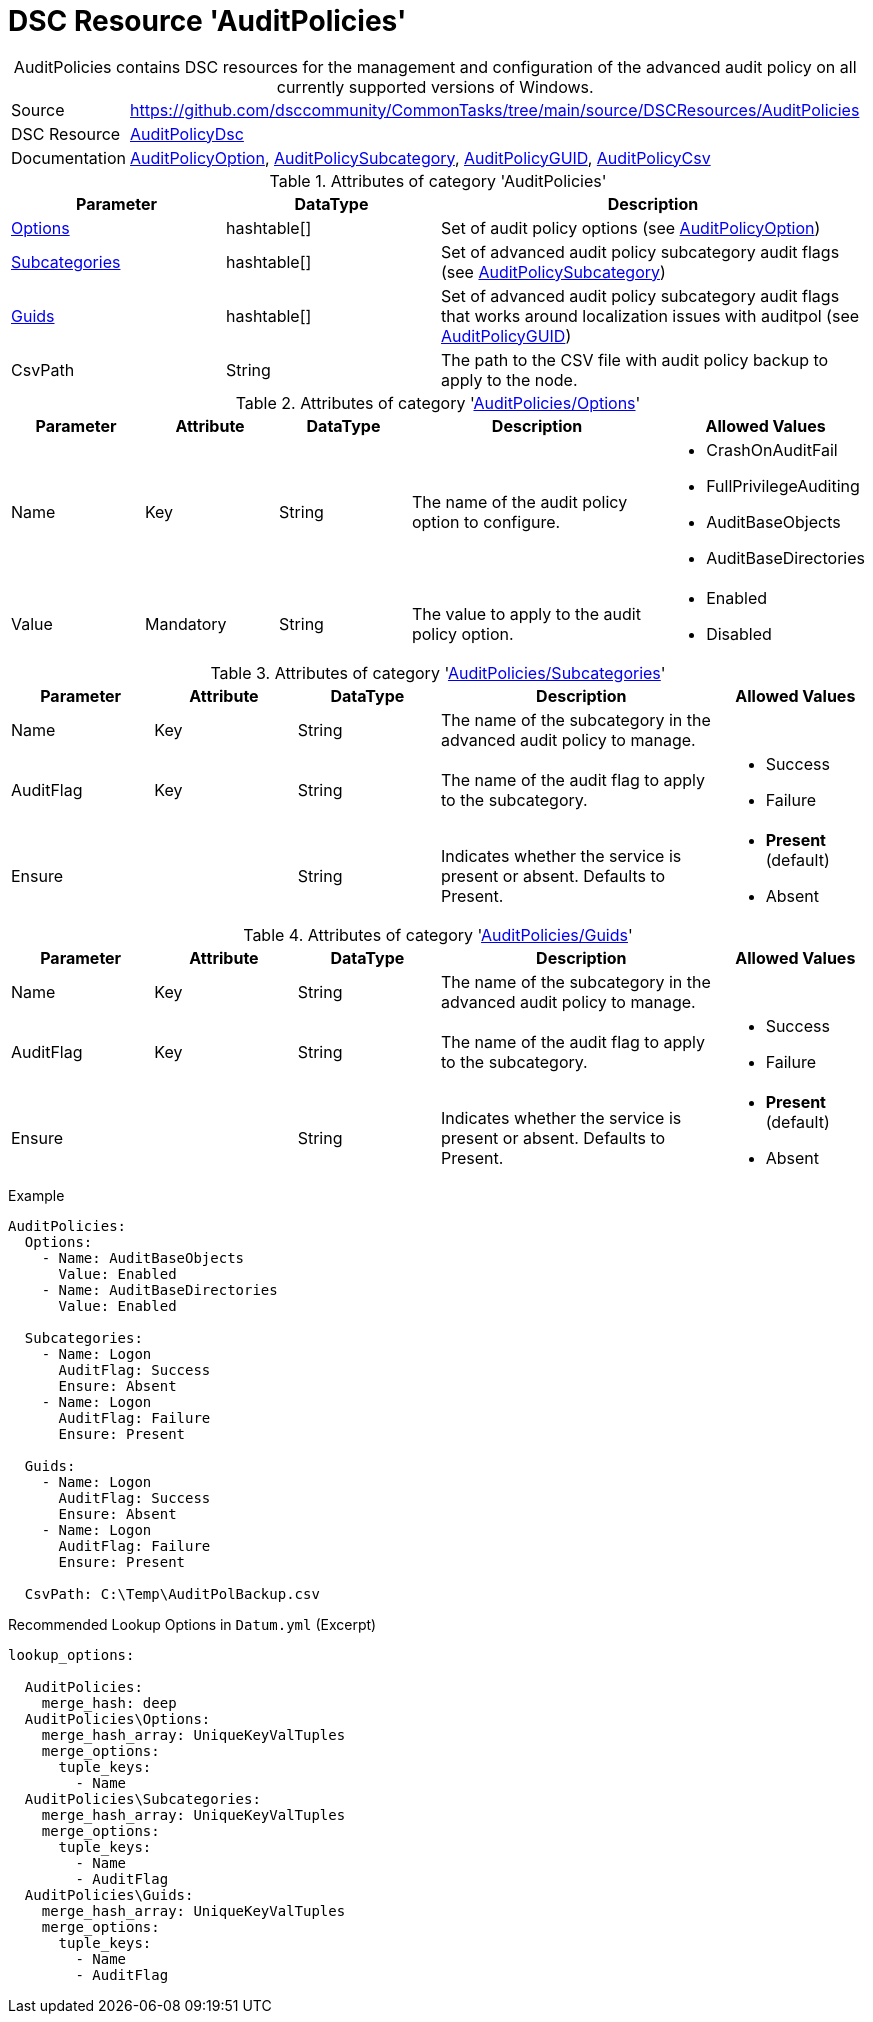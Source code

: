// CommonTasks YAML Reference: AuditPolicies
// =========================================

:YmlCategory: AuditPolicies


[[dscyml_auditpolicies, {YmlCategory}]]
= DSC Resource 'AuditPolicies'
// didn't work in production: = DSC Resource '{YmlCategory}'


[[dscyml_auditpolicies_abstract]]
.{YmlCategory} contains DSC resources for the management and configuration of the advanced audit policy on all currently supported versions of Windows.


// reference links as variables for using more than once
:ref_AuditPolicyDsc:                        https://github.com/dsccommunity/AuditPolicyDsc[AuditPolicyDsc]
:ref_AuditPolicyDsc_AuditPolicyOption:      https://github.com/dsccommunity/AuditPolicyDsc/tree/dev/DSCResources/MSFT_AuditPolicyOption[AuditPolicyOption]
:ref_AuditPolicyDsc_AuditPolicySubcategory: https://github.com/dsccommunity/AuditPolicyDsc/tree/dev/DSCResources/MSFT_AuditPolicySubcategory[AuditPolicySubcategory]
:ref_AuditPolicyDsc_AuditPolicyGUID:        https://github.com/dsccommunity/AuditPolicyDsc/tree/dev/DSCResources/MSFT_AuditPolicyGUID[AuditPolicyGUID]
:ref_AuditPolicyDsc_AuditPolicyCsv:         https://github.com/dsccommunity/AuditPolicyDsc/tree/dev/DSCResources/MSFT_AuditPolicyCsv[AuditPolicyCsv]


[cols="1,3a" options="autowidth" caption=]
|===
| Source         | https://github.com/dsccommunity/CommonTasks/tree/main/source/DSCResources/AuditPolicies
| DSC Resource   | {ref_AuditPolicyDsc}
| Documentation  | {ref_AuditPolicyDsc_AuditPolicyOption},
                   {ref_AuditPolicyDsc_AuditPolicySubcategory},
                   {ref_AuditPolicyDsc_AuditPolicyGUID},
                   {ref_AuditPolicyDsc_AuditPolicyCsv}
|===

.Attributes of category '{YmlCategory}'
[cols="1,1,2a" options="header"]
|===
| Parameter
| DataType
| Description

| [[dscyml_auditpolicies_options, {YmlCategory}/Options]]<<dscyml_auditpolicies_options_details, Options>>
| hashtable[]
| Set of audit policy options (see {ref_AuditPolicyDsc_AuditPolicyOption})

| [[dscyml_auditpolicies_subcategories, {YmlCategory}/Subcategories]]<<dscyml_auditpolicies_subcategories_details, Subcategories>>
| hashtable[]
| Set of advanced audit policy subcategory audit flags (see {ref_AuditPolicyDsc_AuditPolicySubcategory})

| [[dscyml_auditpolicies_guids, {YmlCategory}/Guids]]<<dscyml_auditpolicies_guids_details, Guids>>
| hashtable[]
| Set of advanced audit policy subcategory audit flags that works around localization issues with auditpol (see {ref_AuditPolicyDsc_AuditPolicyGUID})

| CsvPath
| String
| The path to the CSV file with audit policy backup to apply to the node.

|===


[[dscyml_auditpolicies_options_details]]
.Attributes of category '<<dscyml_auditpolicies_options>>'
[cols="1,1,1,2a,1a" options="header"]
|===
| Parameter
| Attribute
| DataType
| Description
| Allowed Values

| Name
| Key
| String
| The name of the audit policy option to configure.
| - CrashOnAuditFail
  - FullPrivilegeAuditing
  - AuditBaseObjects
  - AuditBaseDirectories

| Value
| Mandatory
| String
| The value to apply to the audit policy option.
| - Enabled
  - Disabled

|===


[[dscyml_auditpolicies_subcategories_details]]
.Attributes of category '<<dscyml_auditpolicies_subcategories>>'
[cols="1,1,1,2a,1a" options="header"]
|===
| Parameter
| Attribute
| DataType
| Description
| Allowed Values

| Name
| Key
| String
| The name of the subcategory in the advanced audit policy to manage.
|

| AuditFlag
| Key
| String
| The name of the audit flag to apply to the subcategory.
| - Success
  - Failure

| Ensure
|
| String
| Indicates whether the service is present or absent. Defaults to Present.
| - *Present* (default)
  - Absent

|===


[[dscyml_auditpolicies_guids_details]]
.Attributes of category '<<dscyml_auditpolicies_guids>>'
[cols="1,1,1,2a,1a" options="header"]
|===
| Parameter
| Attribute
| DataType
| Description
| Allowed Values

| Name
| Key
| String
| The name of the subcategory in the advanced audit policy to manage.
|

| AuditFlag
| Key
| String
| The name of the audit flag to apply to the subcategory.
| - Success
  - Failure

| Ensure
|
| String
| Indicates whether the service is present or absent. Defaults to Present.
| - *Present* (default)
  - Absent

|===


.Example
[source, yaml]
----
AuditPolicies:
  Options:
    - Name: AuditBaseObjects
      Value: Enabled
    - Name: AuditBaseDirectories
      Value: Enabled

  Subcategories:
    - Name: Logon
      AuditFlag: Success
      Ensure: Absent
    - Name: Logon
      AuditFlag: Failure
      Ensure: Present

  Guids:
    - Name: Logon
      AuditFlag: Success
      Ensure: Absent
    - Name: Logon
      AuditFlag: Failure
      Ensure: Present

  CsvPath: C:\Temp\AuditPolBackup.csv
----


.Recommended Lookup Options in `Datum.yml` (Excerpt)
[source, yaml]
----
lookup_options:

  AuditPolicies:
    merge_hash: deep
  AuditPolicies\Options:
    merge_hash_array: UniqueKeyValTuples
    merge_options:
      tuple_keys:
        - Name
  AuditPolicies\Subcategories:
    merge_hash_array: UniqueKeyValTuples
    merge_options:
      tuple_keys:
        - Name
        - AuditFlag
  AuditPolicies\Guids:
    merge_hash_array: UniqueKeyValTuples
    merge_options:
      tuple_keys:
        - Name
        - AuditFlag
----
